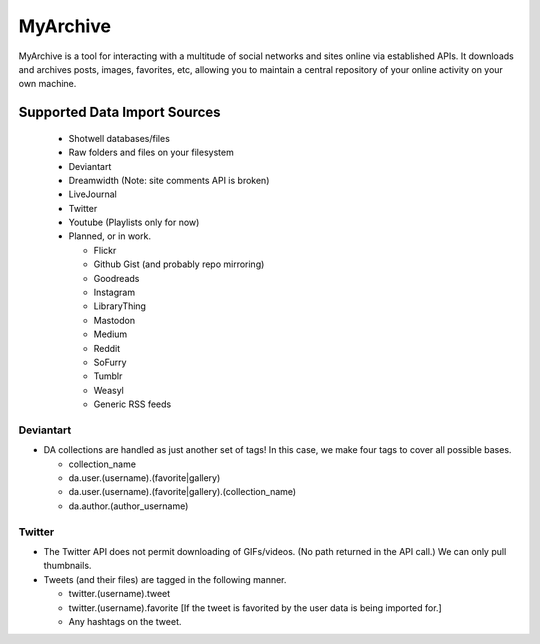MyArchive
---------

MyArchive is a tool for interacting with a multitude of social networks and sites online via established APIs. It downloads and archives posts, images, favorites, etc, allowing you to maintain a central repository of your online activity on your own machine.

Supported Data Import Sources
+++++++++++++++++++++++++++++

 * Shotwell databases/files
 * Raw folders and files on your filesystem
 * Deviantart
 * Dreamwidth (Note: site comments API is broken)
 * LiveJournal
 * Twitter
 * Youtube (Playlists only for now)
 * Planned, or in work.

   * Flickr
   * Github Gist (and probably repo mirroring)
   * Goodreads
   * Instagram
   * LibraryThing
   * Mastodon
   * Medium
   * Reddit
   * SoFurry
   * Tumblr
   * Weasyl
   * Generic RSS feeds


Deviantart
==========

* DA collections are handled as just another set of tags! In this case, we make four tags to cover all possible bases.

  * collection_name
  * da.user.(username).(favorite|gallery)
  * da.user.(username).(favorite|gallery).(collection_name)
  * da.author.(author_username)

Twitter
=======

* The Twitter API does not permit downloading of GIFs/videos. (No path returned in the API call.) We can only pull thumbnails.

* Tweets (and their files) are tagged in the following manner.

  * twitter.(username).tweet
  * twitter.(username).favorite [If the tweet is favorited by the user data is being imported for.]
  * Any hashtags on the tweet.

